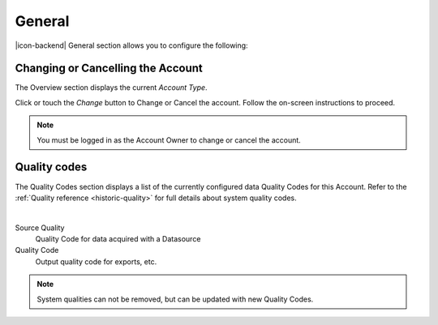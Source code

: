 General
=======
|icon-backend| General section allows you to configure the following:


Changing or Cancelling the Account
----------------------------------
The Overview section displays the current *Account Type*. 

Click or touch the *Change* button to Change or Cancel the account. Follow the on-screen instructions to proceed.

.. note:: 
	You must be logged in as the Account Owner to change or cancel the account.

.. _management-general-qualitycodes:

Quality codes
-------------
The Quality Codes section displays a list of the currently configured data Quality Codes for this Account. Refer to the :ref:`Quality reference <historic-quality>` for full details about system quality codes.

.. image:: account_quality.png
	:scale: 50 %

| 

Source Quality
	Quality Code for data acquired with a Datasource

Quality Code
	Output quality code for exports, etc.

.. note::
	System qualities can not be removed, but can be updated with new Quality Codes.
